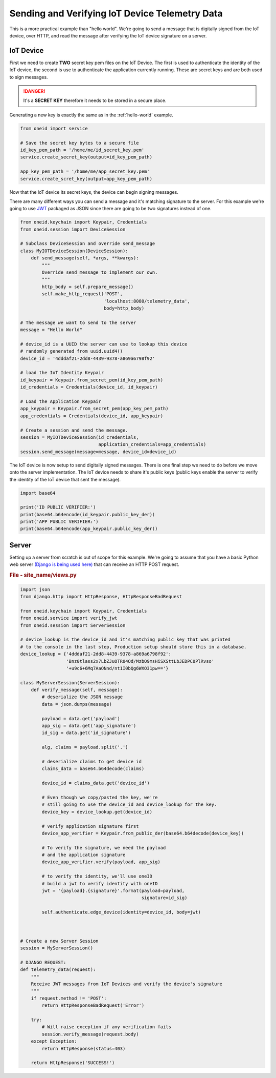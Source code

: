Sending and Verifying IoT Device Telemetry Data
===============================================

This is a more practical example than "hello world". We're going
to send a message that is digitally signed from the IoT device, over HTTP, and
read the message after verifying the IoT device signature on a server.

IoT Device
----------
First we need to create **TWO** secret key pem files on the IoT Device.
The first is used to authenticate the identity of the IoT device, the second
is use to authenticate the application currently running. These are secret keys
and are both used to sign messages.

.. danger::
    It's a **SECRET KEY** therefore it needs to be stored in a secure place.

Generating a new key is exactly the same as in the :ref:`hello-world` example.

.. code-block:: python

    from oneid import service

    # Save the secret key bytes to a secure file
    id_key_pem_path = '/home/me/id_secret_key.pem'
    service.create_secret_key(output=id_key_pem_path)

    app_key_pem_path = '/home/me/app_secret_key.pem'
    service.create_scret_key(output=app_key_pem_path)


Now that the IoT device its secret keys, the device can begin signing messages.

There are many different ways you can send a message and it's matching
signature to the server. For this example we're going to use `JWT`_
packaged as JSON since there are going to be two signatures instead of one.

.. code-block:: python

    from oneid.keychain import Keypair, Credentials
    from oneid.session import DeviceSession

    # Subclass DeviceSession and override send_message
    class MyIOTDeviceSession(DeviceSession):
        def send_message(self, *args, **kwargs):
            """
            Override send_message to implement our own.
            """
            http_body = self.prepare_message()
            self.make_http_request('POST',
                                   'localhost:8080/telemetry_data',
                                   body=http_body)

    # The message we want to send to the server
    message = "Hello World"

    # device_id is a UUID the server can use to lookup this device
    # randomly generated from uuid.uuid4()
    device_id = '4dddaf21-2dd8-4439-9378-a869a6798f92'

    # load the IoT Identity Keypair
    id_keypair = Keypair.from_secret_pem(id_key_pem_path)
    id_credentials = Credentials(device_id, id_keypair)

    # Load the Application Keypair
    app_keypair = Keypair.from_secret_pem(app_key_pem_path)
    app_credentials = Credentials(device_id, app_keypair)

    # Create a session and send the message.
    session = MyIOTDeviceSession(id_credentials,
                                 application_credentials=app_credentials)
    session.send_message(message=message, device_id=device_id)

The IoT device is now setup to send digitally signed messages. There is one final
step we need to do before we move onto the server implementation.
The IoT device needs to share it's public keys (public keys enable the server to verify the identity
of the IoT device that sent the message).

.. code-block:: python

    import base64

    print('ID PUBLIC VERIFIER:')
    print(base64.b64encode(id_keypair.public_key_der))
    print('APP PUBLIC VERIFIER:')
    print(base64.b64encode(app_keypair.public_key_der))



Server
------
Setting up a server from scratch is out of scope for this example. We're going to assume
that you have a basic Python web server `(Django is being used here)`_
that can receive an HTTP POST request.

.. rubric:: File - site_name/views.py

.. code-block:: python

    import json
    from django.http import HttpResponse, HttpResponseBadRequest

    from oneid.keychain import Keypair, Credentials
    from oneid.service import verify_jwt
    from oneid.session import ServerSession

    # device_lookup is the device_id and it's matching public key that was printed
    # to the console in the last step, Production setup should store this in a database.
    device_lookup = {'4dddaf21-2dd8-4439-9378-a869a6798f92':
                     'Bnz0tlass2x7LbZJuOTR04Od/MzbO9msHiSXSttLbJEDPC0PlRvso'
                     '+u9c6+6Mq7AaONnd/nt1I0bQg6WXO31pw=='}

    class MyServerSession(ServerSession):
        def verify_message(self, message):
            # deserialize the JSON message
            data = json.dumps(message)

            payload = data.get('payload')
            app_sig = data.get('app_signature')
            id_sig = data.get('id_signature')

            alg, claims = payload.split('.')

            # deserialize claims to get device id
            claims_data = base64.b64decode(claims)

            device_id = claims_data.get('device_id')

            # Even though we copy/pasted the key, we're
            # still going to use the device_id and device_lookup for the key.
            device_key = device_lookup.get(device_id)

            # verify application signature first
            device_app_verifier = Keypair.from_public_der(base64.b64decode(device_key))

            # To verify the signature, we need the payload
            # and the application signature
            device_app_verifier.verify(payload, app_sig)

            # to verify the identity, we'll use oneID
            # build a jwt to verify identity with oneID
            jwt = '{payload}.{signature}'.format(payload=payload,
                                                 signature=id_sig)

            self.authenticate.edge_device(identity=device_id, body=jwt)



    # Create a new Server Session
    session = MyServerSession()

    # DJANGO REQUEST:
    def telemetry_data(request):
        """
        Receive JWT messages from IoT Devices and verify the device's signature
        """
        if request.method != 'POST':
            return HttpResponseBadRequest('Error')

        try:
            # Will raise exception if any verification fails
            session.verify_message(request.body)
        except Exception:
            return HttpResponse(status=403)

        return HttpResponse('SUCCESS!')


.. _hello-world:
.. _JWT: https://tools.ietf.org/html/rfc7519
.. _(Django is being used here): https://www.djangoproject.com
